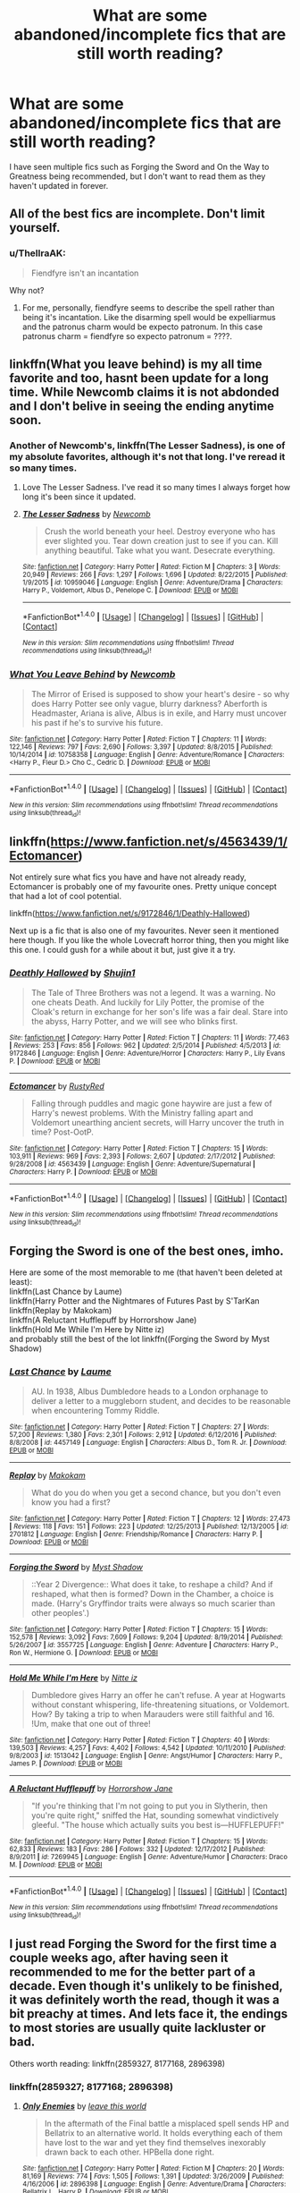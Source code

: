 #+TITLE: What are some abandoned/incomplete fics that are still worth reading?

* What are some abandoned/incomplete fics that are still worth reading?
:PROPERTIES:
:Author: TheYummyBagel
:Score: 4
:DateUnix: 1500569582.0
:DateShort: 2017-Jul-20
:END:
I have seen multiple fics such as Forging the Sword and On the Way to Greatness being recommended, but I don't want to read them as they haven't updated in forever.


** All of the best fics are incomplete. Don't limit yourself.
:PROPERTIES:
:Author: EpicBeardMan
:Score: 11
:DateUnix: 1500592579.0
:DateShort: 2017-Jul-21
:END:

*** u/ThellraAK:
#+begin_quote
  Fiendfyre isn't an incantation
#+end_quote

Why not?
:PROPERTIES:
:Author: ThellraAK
:Score: 1
:DateUnix: 1500972011.0
:DateShort: 2017-Jul-25
:END:

**** For me, personally, fiendfyre seems to describe the spell rather than being it's incantation. Like the disarming spell would be expelliarmus and the patronus charm would be expecto patronum. In this case patronus charm = fiendfyre so expecto patronum = ????.
:PROPERTIES:
:Author: blazebomb
:Score: 1
:DateUnix: 1501099603.0
:DateShort: 2017-Jul-27
:END:


** linkffn(What you leave behind) is my all time favorite and too, hasnt been update for a long time. While Newcomb claims it is not abdonded and I don't belive in seeing the ending anytime soon.
:PROPERTIES:
:Author: Distaly
:Score: 5
:DateUnix: 1500580943.0
:DateShort: 2017-Jul-21
:END:

*** Another of Newcomb's, linkffn(The Lesser Sadness), is one of my absolute favorites, although it's not that long. I've reread it so many times.
:PROPERTIES:
:Author: cavelioness
:Score: 5
:DateUnix: 1500594150.0
:DateShort: 2017-Jul-21
:END:

**** Love The Lesser Sadness. I've read it so many times I always forget how long it's been since it updated.
:PROPERTIES:
:Author: susire
:Score: 4
:DateUnix: 1500613187.0
:DateShort: 2017-Jul-21
:END:


**** [[http://www.fanfiction.net/s/10959046/1/][*/The Lesser Sadness/*]] by [[https://www.fanfiction.net/u/4727972/Newcomb][/Newcomb/]]

#+begin_quote
  Crush the world beneath your heel. Destroy everyone who has ever slighted you. Tear down creation just to see if you can. Kill anything beautiful. Take what you want. Desecrate everything.
#+end_quote

^{/Site/: [[http://www.fanfiction.net/][fanfiction.net]] *|* /Category/: Harry Potter *|* /Rated/: Fiction M *|* /Chapters/: 3 *|* /Words/: 20,949 *|* /Reviews/: 266 *|* /Favs/: 1,297 *|* /Follows/: 1,696 *|* /Updated/: 8/22/2015 *|* /Published/: 1/9/2015 *|* /id/: 10959046 *|* /Language/: English *|* /Genre/: Adventure/Drama *|* /Characters/: Harry P., Voldemort, Albus D., Penelope C. *|* /Download/: [[http://www.ff2ebook.com/old/ffn-bot/index.php?id=10959046&source=ff&filetype=epub][EPUB]] or [[http://www.ff2ebook.com/old/ffn-bot/index.php?id=10959046&source=ff&filetype=mobi][MOBI]]}

--------------

*FanfictionBot*^{1.4.0} *|* [[[https://github.com/tusing/reddit-ffn-bot/wiki/Usage][Usage]]] | [[[https://github.com/tusing/reddit-ffn-bot/wiki/Changelog][Changelog]]] | [[[https://github.com/tusing/reddit-ffn-bot/issues/][Issues]]] | [[[https://github.com/tusing/reddit-ffn-bot/][GitHub]]] | [[[https://www.reddit.com/message/compose?to=tusing][Contact]]]

^{/New in this version: Slim recommendations using/ ffnbot!slim! /Thread recommendations using/ linksub(thread_id)!}
:PROPERTIES:
:Author: FanfictionBot
:Score: 2
:DateUnix: 1500594171.0
:DateShort: 2017-Jul-21
:END:


*** [[http://www.fanfiction.net/s/10758358/1/][*/What You Leave Behind/*]] by [[https://www.fanfiction.net/u/4727972/Newcomb][/Newcomb/]]

#+begin_quote
  The Mirror of Erised is supposed to show your heart's desire - so why does Harry Potter see only vague, blurry darkness? Aberforth is Headmaster, Ariana is alive, Albus is in exile, and Harry must uncover his past if he's to survive his future.
#+end_quote

^{/Site/: [[http://www.fanfiction.net/][fanfiction.net]] *|* /Category/: Harry Potter *|* /Rated/: Fiction T *|* /Chapters/: 11 *|* /Words/: 122,146 *|* /Reviews/: 797 *|* /Favs/: 2,690 *|* /Follows/: 3,397 *|* /Updated/: 8/8/2015 *|* /Published/: 10/14/2014 *|* /id/: 10758358 *|* /Language/: English *|* /Genre/: Adventure/Romance *|* /Characters/: <Harry P., Fleur D.> Cho C., Cedric D. *|* /Download/: [[http://www.ff2ebook.com/old/ffn-bot/index.php?id=10758358&source=ff&filetype=epub][EPUB]] or [[http://www.ff2ebook.com/old/ffn-bot/index.php?id=10758358&source=ff&filetype=mobi][MOBI]]}

--------------

*FanfictionBot*^{1.4.0} *|* [[[https://github.com/tusing/reddit-ffn-bot/wiki/Usage][Usage]]] | [[[https://github.com/tusing/reddit-ffn-bot/wiki/Changelog][Changelog]]] | [[[https://github.com/tusing/reddit-ffn-bot/issues/][Issues]]] | [[[https://github.com/tusing/reddit-ffn-bot/][GitHub]]] | [[[https://www.reddit.com/message/compose?to=tusing][Contact]]]

^{/New in this version: Slim recommendations using/ ffnbot!slim! /Thread recommendations using/ linksub(thread_id)!}
:PROPERTIES:
:Author: FanfictionBot
:Score: 2
:DateUnix: 1500580982.0
:DateShort: 2017-Jul-21
:END:


** linkffn([[https://www.fanfiction.net/s/4563439/1/Ectomancer]])

Not entirely sure what fics you have and have not already ready, Ectomancer is probably one of my favourite ones. Pretty unique concept that had a lot of cool potential.

linkffn([[https://www.fanfiction.net/s/9172846/1/Deathly-Hallowed]])

Next up is a fic that is also one of my favourites. Never seen it mentioned here though. If you like the whole Lovecraft horror thing, then you might like this one. I could gush for a while about it but, just give it a try.
:PROPERTIES:
:Author: Kil_La_Kill_Yourself
:Score: 2
:DateUnix: 1500571194.0
:DateShort: 2017-Jul-20
:END:

*** [[http://www.fanfiction.net/s/9172846/1/][*/Deathly Hallowed/*]] by [[https://www.fanfiction.net/u/1512043/Shujin1][/Shujin1/]]

#+begin_quote
  The Tale of Three Brothers was not a legend. It was a warning. No one cheats Death. And luckily for Lily Potter, the promise of the Cloak's return in exchange for her son's life was a fair deal. Stare into the abyss, Harry Potter, and we will see who blinks first.
#+end_quote

^{/Site/: [[http://www.fanfiction.net/][fanfiction.net]] *|* /Category/: Harry Potter *|* /Rated/: Fiction T *|* /Chapters/: 11 *|* /Words/: 77,463 *|* /Reviews/: 253 *|* /Favs/: 856 *|* /Follows/: 962 *|* /Updated/: 2/5/2014 *|* /Published/: 4/5/2013 *|* /id/: 9172846 *|* /Language/: English *|* /Genre/: Adventure/Horror *|* /Characters/: Harry P., Lily Evans P. *|* /Download/: [[http://www.ff2ebook.com/old/ffn-bot/index.php?id=9172846&source=ff&filetype=epub][EPUB]] or [[http://www.ff2ebook.com/old/ffn-bot/index.php?id=9172846&source=ff&filetype=mobi][MOBI]]}

--------------

[[http://www.fanfiction.net/s/4563439/1/][*/Ectomancer/*]] by [[https://www.fanfiction.net/u/1548491/RustyRed][/RustyRed/]]

#+begin_quote
  Falling through puddles and magic gone haywire are just a few of Harry's newest problems. With the Ministry falling apart and Voldemort unearthing ancient secrets, will Harry uncover the truth in time? Post-OotP.
#+end_quote

^{/Site/: [[http://www.fanfiction.net/][fanfiction.net]] *|* /Category/: Harry Potter *|* /Rated/: Fiction T *|* /Chapters/: 15 *|* /Words/: 103,911 *|* /Reviews/: 969 *|* /Favs/: 2,393 *|* /Follows/: 2,607 *|* /Updated/: 2/17/2012 *|* /Published/: 9/28/2008 *|* /id/: 4563439 *|* /Language/: English *|* /Genre/: Adventure/Supernatural *|* /Characters/: Harry P. *|* /Download/: [[http://www.ff2ebook.com/old/ffn-bot/index.php?id=4563439&source=ff&filetype=epub][EPUB]] or [[http://www.ff2ebook.com/old/ffn-bot/index.php?id=4563439&source=ff&filetype=mobi][MOBI]]}

--------------

*FanfictionBot*^{1.4.0} *|* [[[https://github.com/tusing/reddit-ffn-bot/wiki/Usage][Usage]]] | [[[https://github.com/tusing/reddit-ffn-bot/wiki/Changelog][Changelog]]] | [[[https://github.com/tusing/reddit-ffn-bot/issues/][Issues]]] | [[[https://github.com/tusing/reddit-ffn-bot/][GitHub]]] | [[[https://www.reddit.com/message/compose?to=tusing][Contact]]]

^{/New in this version: Slim recommendations using/ ffnbot!slim! /Thread recommendations using/ linksub(thread_id)!}
:PROPERTIES:
:Author: FanfictionBot
:Score: 1
:DateUnix: 1500571225.0
:DateShort: 2017-Jul-20
:END:


** Forging the Sword is one of the best ones, imho.

Here are some of the most memorable to me (that haven't been deleted at least):\\
linkffn(Last Chance by Laume)\\
linkffn(Harry Potter and the Nightmares of Futures Past by S'TarKan\\
linkffn(Replay by Makokam)\\
linkffn(A Reluctant Hufflepuff by Horrorshow Jane)\\
linkffn(Hold Me While I'm Here by Nitte iz)\\
and probably still the best of the lot linkffn((Forging the Sword by Myst Shadow)
:PROPERTIES:
:Author: ashez2ashes
:Score: 1
:DateUnix: 1500572248.0
:DateShort: 2017-Jul-20
:END:

*** [[http://www.fanfiction.net/s/4457149/1/][*/Last Chance/*]] by [[https://www.fanfiction.net/u/871958/Laume][/Laume/]]

#+begin_quote
  AU. In 1938, Albus Dumbledore heads to a London orphanage to deliver a letter to a muggleborn student, and decides to be reasonable when encountering Tommy Riddle.
#+end_quote

^{/Site/: [[http://www.fanfiction.net/][fanfiction.net]] *|* /Category/: Harry Potter *|* /Rated/: Fiction T *|* /Chapters/: 27 *|* /Words/: 57,200 *|* /Reviews/: 1,380 *|* /Favs/: 2,301 *|* /Follows/: 2,912 *|* /Updated/: 6/12/2016 *|* /Published/: 8/8/2008 *|* /id/: 4457149 *|* /Language/: English *|* /Characters/: Albus D., Tom R. Jr. *|* /Download/: [[http://www.ff2ebook.com/old/ffn-bot/index.php?id=4457149&source=ff&filetype=epub][EPUB]] or [[http://www.ff2ebook.com/old/ffn-bot/index.php?id=4457149&source=ff&filetype=mobi][MOBI]]}

--------------

[[http://www.fanfiction.net/s/2701812/1/][*/Replay/*]] by [[https://www.fanfiction.net/u/713889/Makokam][/Makokam/]]

#+begin_quote
  What do you do when you get a second chance, but you don't even know you had a first?
#+end_quote

^{/Site/: [[http://www.fanfiction.net/][fanfiction.net]] *|* /Category/: Harry Potter *|* /Rated/: Fiction T *|* /Chapters/: 12 *|* /Words/: 27,473 *|* /Reviews/: 118 *|* /Favs/: 151 *|* /Follows/: 223 *|* /Updated/: 12/25/2013 *|* /Published/: 12/13/2005 *|* /id/: 2701812 *|* /Language/: English *|* /Genre/: Friendship/Romance *|* /Characters/: Harry P. *|* /Download/: [[http://www.ff2ebook.com/old/ffn-bot/index.php?id=2701812&source=ff&filetype=epub][EPUB]] or [[http://www.ff2ebook.com/old/ffn-bot/index.php?id=2701812&source=ff&filetype=mobi][MOBI]]}

--------------

[[http://www.fanfiction.net/s/3557725/1/][*/Forging the Sword/*]] by [[https://www.fanfiction.net/u/318654/Myst-Shadow][/Myst Shadow/]]

#+begin_quote
  ::Year 2 Divergence:: What does it take, to reshape a child? And if reshaped, what then is formed? Down in the Chamber, a choice is made. (Harry's Gryffindor traits were always so much scarier than other peoples'.)
#+end_quote

^{/Site/: [[http://www.fanfiction.net/][fanfiction.net]] *|* /Category/: Harry Potter *|* /Rated/: Fiction T *|* /Chapters/: 15 *|* /Words/: 152,578 *|* /Reviews/: 3,092 *|* /Favs/: 7,609 *|* /Follows/: 9,204 *|* /Updated/: 8/19/2014 *|* /Published/: 5/26/2007 *|* /id/: 3557725 *|* /Language/: English *|* /Genre/: Adventure *|* /Characters/: Harry P., Ron W., Hermione G. *|* /Download/: [[http://www.ff2ebook.com/old/ffn-bot/index.php?id=3557725&source=ff&filetype=epub][EPUB]] or [[http://www.ff2ebook.com/old/ffn-bot/index.php?id=3557725&source=ff&filetype=mobi][MOBI]]}

--------------

[[http://www.fanfiction.net/s/1513042/1/][*/Hold Me While I'm Here/*]] by [[https://www.fanfiction.net/u/353486/Nitte-iz][/Nitte iz/]]

#+begin_quote
  Dumbledore gives Harry an offer he can't refuse. A year at Hogwarts without constant whispering, life-threatening situations, or Voldemort. How? By taking a trip to when Marauders were still faithful and 16. !Um, make that one out of three!
#+end_quote

^{/Site/: [[http://www.fanfiction.net/][fanfiction.net]] *|* /Category/: Harry Potter *|* /Rated/: Fiction T *|* /Chapters/: 40 *|* /Words/: 139,503 *|* /Reviews/: 4,257 *|* /Favs/: 4,402 *|* /Follows/: 4,542 *|* /Updated/: 10/11/2010 *|* /Published/: 9/8/2003 *|* /id/: 1513042 *|* /Language/: English *|* /Genre/: Angst/Humor *|* /Characters/: Harry P., James P. *|* /Download/: [[http://www.ff2ebook.com/old/ffn-bot/index.php?id=1513042&source=ff&filetype=epub][EPUB]] or [[http://www.ff2ebook.com/old/ffn-bot/index.php?id=1513042&source=ff&filetype=mobi][MOBI]]}

--------------

[[http://www.fanfiction.net/s/7269945/1/][*/A Reluctant Hufflepuff/*]] by [[https://www.fanfiction.net/u/3137392/Horrorshow-Jane][/Horrorshow Jane/]]

#+begin_quote
  "If you're thinking that I'm not going to put you in Slytherin, then you're quite right," sniffed the Hat, sounding somewhat vindictively gleeful. "The house which actually suits you best is---HUFFLEPUFF!"
#+end_quote

^{/Site/: [[http://www.fanfiction.net/][fanfiction.net]] *|* /Category/: Harry Potter *|* /Rated/: Fiction T *|* /Chapters/: 15 *|* /Words/: 62,833 *|* /Reviews/: 183 *|* /Favs/: 286 *|* /Follows/: 332 *|* /Updated/: 12/17/2012 *|* /Published/: 8/9/2011 *|* /id/: 7269945 *|* /Language/: English *|* /Genre/: Adventure/Humor *|* /Characters/: Draco M. *|* /Download/: [[http://www.ff2ebook.com/old/ffn-bot/index.php?id=7269945&source=ff&filetype=epub][EPUB]] or [[http://www.ff2ebook.com/old/ffn-bot/index.php?id=7269945&source=ff&filetype=mobi][MOBI]]}

--------------

*FanfictionBot*^{1.4.0} *|* [[[https://github.com/tusing/reddit-ffn-bot/wiki/Usage][Usage]]] | [[[https://github.com/tusing/reddit-ffn-bot/wiki/Changelog][Changelog]]] | [[[https://github.com/tusing/reddit-ffn-bot/issues/][Issues]]] | [[[https://github.com/tusing/reddit-ffn-bot/][GitHub]]] | [[[https://www.reddit.com/message/compose?to=tusing][Contact]]]

^{/New in this version: Slim recommendations using/ ffnbot!slim! /Thread recommendations using/ linksub(thread_id)!}
:PROPERTIES:
:Author: FanfictionBot
:Score: 1
:DateUnix: 1500572286.0
:DateShort: 2017-Jul-20
:END:


** I just read Forging the Sword for the first time a couple weeks ago, after having seen it recommended to me for the better part of a decade. Even though it's unlikely to be finished, it was definitely worth the read, though it was a bit preachy at times. And lets face it, the endings to most stories are usually quite lackluster or bad.

Others worth reading: linkffn(2859327, 8177168, 2896398)
:PROPERTIES:
:Author: Lord_Anarchy
:Score: 1
:DateUnix: 1500572936.0
:DateShort: 2017-Jul-20
:END:

*** linkffn(2859327; 8177168; 2896398)
:PROPERTIES:
:Author: Distaly
:Score: 2
:DateUnix: 1500580965.0
:DateShort: 2017-Jul-21
:END:

**** [[http://www.fanfiction.net/s/2896398/1/][*/Only Enemies/*]] by [[https://www.fanfiction.net/u/1027609/leave-this-world][/leave this world/]]

#+begin_quote
  In the aftermath of the Final battle a misplaced spell sends HP and Bellatrix to an alternative world. It holds everything each of them have lost to the war and yet they find themselves inexorably drawn back to each other. HPBella done right.
#+end_quote

^{/Site/: [[http://www.fanfiction.net/][fanfiction.net]] *|* /Category/: Harry Potter *|* /Rated/: Fiction M *|* /Chapters/: 20 *|* /Words/: 81,169 *|* /Reviews/: 774 *|* /Favs/: 1,505 *|* /Follows/: 1,391 *|* /Updated/: 3/26/2009 *|* /Published/: 4/16/2006 *|* /id/: 2896398 *|* /Language/: English *|* /Genre/: Adventure/Drama *|* /Characters/: Bellatrix L., Harry P. *|* /Download/: [[http://www.ff2ebook.com/old/ffn-bot/index.php?id=2896398&source=ff&filetype=epub][EPUB]] or [[http://www.ff2ebook.com/old/ffn-bot/index.php?id=2896398&source=ff&filetype=mobi][MOBI]]}

--------------

[[http://www.fanfiction.net/s/8177168/1/][*/Wand and Shield/*]] by [[https://www.fanfiction.net/u/2690239/Morta-s-Priest][/Morta's Priest/]]

#+begin_quote
  The world is breaking. War and technology push on the edge of the unbelievable as S.H.I.E.L.D. desperately tries to keep the peace. Soldier and scientist no longer hold the line alone, as an ancient fire burns alongside them. The last of all wizards.
#+end_quote

^{/Site/: [[http://www.fanfiction.net/][fanfiction.net]] *|* /Category/: Harry Potter + Avengers Crossover *|* /Rated/: Fiction T *|* /Chapters/: 33 *|* /Words/: 260,787 *|* /Reviews/: 6,988 *|* /Favs/: 12,568 *|* /Follows/: 14,341 *|* /Updated/: 7/22/2015 *|* /Published/: 6/2/2012 *|* /id/: 8177168 *|* /Language/: English *|* /Genre/: Adventure/Supernatural *|* /Characters/: Harry P. *|* /Download/: [[http://www.ff2ebook.com/old/ffn-bot/index.php?id=8177168&source=ff&filetype=epub][EPUB]] or [[http://www.ff2ebook.com/old/ffn-bot/index.php?id=8177168&source=ff&filetype=mobi][MOBI]]}

--------------

[[http://www.fanfiction.net/s/2859327/1/][*/The Song of the Trees/*]] by [[https://www.fanfiction.net/u/983391/Tinn-Tam][/Tinn Tam/]]

#+begin_quote
  DH disregarded. Damaged by the war, Harry flees everything that used to be familiar to him and instead roams the night, haunted by unsolvable questions -- what truly killed Voldemort? And what lurks in the Forbidden Forest, where the trees seem alive?
#+end_quote

^{/Site/: [[http://www.fanfiction.net/][fanfiction.net]] *|* /Category/: Harry Potter *|* /Rated/: Fiction M *|* /Chapters/: 24 *|* /Words/: 225,673 *|* /Reviews/: 701 *|* /Favs/: 1,410 *|* /Follows/: 1,572 *|* /Updated/: 10/14/2015 *|* /Published/: 3/24/2006 *|* /id/: 2859327 *|* /Language/: English *|* /Genre/: Mystery/Adventure *|* /Characters/: Harry P. *|* /Download/: [[http://www.ff2ebook.com/old/ffn-bot/index.php?id=2859327&source=ff&filetype=epub][EPUB]] or [[http://www.ff2ebook.com/old/ffn-bot/index.php?id=2859327&source=ff&filetype=mobi][MOBI]]}

--------------

*FanfictionBot*^{1.4.0} *|* [[[https://github.com/tusing/reddit-ffn-bot/wiki/Usage][Usage]]] | [[[https://github.com/tusing/reddit-ffn-bot/wiki/Changelog][Changelog]]] | [[[https://github.com/tusing/reddit-ffn-bot/issues/][Issues]]] | [[[https://github.com/tusing/reddit-ffn-bot/][GitHub]]] | [[[https://www.reddit.com/message/compose?to=tusing][Contact]]]

^{/New in this version: Slim recommendations using/ ffnbot!slim! /Thread recommendations using/ linksub(thread_id)!}
:PROPERTIES:
:Author: FanfictionBot
:Score: 0
:DateUnix: 1500581069.0
:DateShort: 2017-Jul-21
:END:


** linkffn(Applied Cultural Anthropology by jacobk) hasn't updated in a long time.

The author of linkffn(Palimpsest by Larry Huss) has passed away.
:PROPERTIES:
:Author: turbinicarpus
:Score: 1
:DateUnix: 1500587436.0
:DateShort: 2017-Jul-21
:END:

*** [[http://www.fanfiction.net/s/8127137/1/][*/Palimpsest/*]] by [[https://www.fanfiction.net/u/2062884/Larry-Huss][/Larry Huss/]]

#+begin_quote
  Hermione gets some of the answers early. She has trouble understanding what all the questions are.
#+end_quote

^{/Site/: [[http://www.fanfiction.net/][fanfiction.net]] *|* /Category/: Harry Potter *|* /Rated/: Fiction T *|* /Chapters/: 17 *|* /Words/: 114,963 *|* /Reviews/: 856 *|* /Favs/: 1,400 *|* /Follows/: 1,722 *|* /Updated/: 1/31/2016 *|* /Published/: 5/18/2012 *|* /id/: 8127137 *|* /Language/: English *|* /Genre/: Adventure *|* /Characters/: Hermione G., Harry P. *|* /Download/: [[http://www.ff2ebook.com/old/ffn-bot/index.php?id=8127137&source=ff&filetype=epub][EPUB]] or [[http://www.ff2ebook.com/old/ffn-bot/index.php?id=8127137&source=ff&filetype=mobi][MOBI]]}

--------------

[[http://www.fanfiction.net/s/9238861/1/][*/Applied Cultural Anthropology, or/*]] by [[https://www.fanfiction.net/u/2675402/jacobk][/jacobk/]]

#+begin_quote
  ... How I Learned to Stop Worrying and Love the Cruciatus. Albus Dumbledore always worried about the parallels between Harry Potter and Tom Riddle. But let's be honest, Harry never really had the drive to be the next dark lord. Of course, things may have turned out quite differently if one of the other muggle-raised Gryffindors wound up in Slytherin instead.
#+end_quote

^{/Site/: [[http://www.fanfiction.net/][fanfiction.net]] *|* /Category/: Harry Potter *|* /Rated/: Fiction T *|* /Chapters/: 18 *|* /Words/: 162,375 *|* /Reviews/: 2,771 *|* /Favs/: 4,715 *|* /Follows/: 5,978 *|* /Updated/: 4/27/2016 *|* /Published/: 4/26/2013 *|* /id/: 9238861 *|* /Language/: English *|* /Genre/: Adventure *|* /Characters/: Hermione G., Severus S. *|* /Download/: [[http://www.ff2ebook.com/old/ffn-bot/index.php?id=9238861&source=ff&filetype=epub][EPUB]] or [[http://www.ff2ebook.com/old/ffn-bot/index.php?id=9238861&source=ff&filetype=mobi][MOBI]]}

--------------

*FanfictionBot*^{1.4.0} *|* [[[https://github.com/tusing/reddit-ffn-bot/wiki/Usage][Usage]]] | [[[https://github.com/tusing/reddit-ffn-bot/wiki/Changelog][Changelog]]] | [[[https://github.com/tusing/reddit-ffn-bot/issues/][Issues]]] | [[[https://github.com/tusing/reddit-ffn-bot/][GitHub]]] | [[[https://www.reddit.com/message/compose?to=tusing][Contact]]]

^{/New in this version: Slim recommendations using/ ffnbot!slim! /Thread recommendations using/ linksub(thread_id)!}
:PROPERTIES:
:Author: FanfictionBot
:Score: 1
:DateUnix: 1500587446.0
:DateShort: 2017-Jul-21
:END:


** linkffn(Prince of the Dark Kingdom) is technically almost done, but abandoned afaik.

linkffn(The Willow Demon by Anubis Ankh) diverges from canon during the Final Battle in DH. The premise of the story is interesting.
:PROPERTIES:
:Author: _awesaum_
:Score: 1
:DateUnix: 1500600327.0
:DateShort: 2017-Jul-21
:END:

*** [[http://www.fanfiction.net/s/3766574/1/][*/Prince of the Dark Kingdom/*]] by [[https://www.fanfiction.net/u/1355498/Mizuni-sama][/Mizuni-sama/]]

#+begin_quote
  Ten years ago, Voldemort created his kingdom. Now a confused young wizard stumbles into it, and carves out a destiny. AU. Nondark Harry. MentorVoldemort. VII Ch.8 In which someone is dead, wounded, or kidnapped in every scene.
#+end_quote

^{/Site/: [[http://www.fanfiction.net/][fanfiction.net]] *|* /Category/: Harry Potter *|* /Rated/: Fiction M *|* /Chapters/: 147 *|* /Words/: 1,253,480 *|* /Reviews/: 10,989 *|* /Favs/: 6,884 *|* /Follows/: 6,196 *|* /Updated/: 6/17/2014 *|* /Published/: 9/3/2007 *|* /id/: 3766574 *|* /Language/: English *|* /Genre/: Drama/Adventure *|* /Characters/: Harry P., Voldemort *|* /Download/: [[http://www.ff2ebook.com/old/ffn-bot/index.php?id=3766574&source=ff&filetype=epub][EPUB]] or [[http://www.ff2ebook.com/old/ffn-bot/index.php?id=3766574&source=ff&filetype=mobi][MOBI]]}

--------------

[[http://www.fanfiction.net/s/6287402/1/][*/The Willow Demon/*]] by [[https://www.fanfiction.net/u/1632752/Anubis-Ankh][/Anubis Ankh/]]

#+begin_quote
  The war is over. It has been for three years. Neither side won. Hermione, who is determined to usurp the new government and bring the still-free Death Eaters to justice. It is now her turn to spy, in the unlikeliest of ways.
#+end_quote

^{/Site/: [[http://www.fanfiction.net/][fanfiction.net]] *|* /Category/: Harry Potter *|* /Rated/: Fiction M *|* /Chapters/: 11 *|* /Words/: 49,418 *|* /Reviews/: 159 *|* /Favs/: 167 *|* /Follows/: 259 *|* /Updated/: 12/10/2010 *|* /Published/: 8/31/2010 *|* /id/: 6287402 *|* /Language/: English *|* /Genre/: Drama/Romance *|* /Characters/: Hermione G., Severus S. *|* /Download/: [[http://www.ff2ebook.com/old/ffn-bot/index.php?id=6287402&source=ff&filetype=epub][EPUB]] or [[http://www.ff2ebook.com/old/ffn-bot/index.php?id=6287402&source=ff&filetype=mobi][MOBI]]}

--------------

*FanfictionBot*^{1.4.0} *|* [[[https://github.com/tusing/reddit-ffn-bot/wiki/Usage][Usage]]] | [[[https://github.com/tusing/reddit-ffn-bot/wiki/Changelog][Changelog]]] | [[[https://github.com/tusing/reddit-ffn-bot/issues/][Issues]]] | [[[https://github.com/tusing/reddit-ffn-bot/][GitHub]]] | [[[https://www.reddit.com/message/compose?to=tusing][Contact]]]

^{/New in this version: Slim recommendations using/ ffnbot!slim! /Thread recommendations using/ linksub(thread_id)!}
:PROPERTIES:
:Author: FanfictionBot
:Score: 1
:DateUnix: 1500600348.0
:DateShort: 2017-Jul-21
:END:


** "Unspeakable Beauty" by QuirksnQuills if you like Luna/Harry (and even if you don't, this might convert you). It hasn't been updated in five years (maybe too long ago for your standards), but unlike most abandoned fics, which were abandoned because they'd lost the plot, this one seemed to have a clear idea of where it was going. I'm a little concerned as to what might have happened to the author...

linkffn([[https://www.fanfiction.net/s/7680982/1/Unspeakable-Beauty]])
:PROPERTIES:
:Author: MolochDhalgren
:Score: 1
:DateUnix: 1500617553.0
:DateShort: 2017-Jul-21
:END:

*** [[http://www.fanfiction.net/s/7680982/1/][*/Unspeakable Beauty/*]] by [[https://www.fanfiction.net/u/1686298/QuirksnQuills][/QuirksnQuills/]]

#+begin_quote
  A/U after DH, EWE. Luna Lovegood is the Ministry's newest Unspeakable, and Harry's work as an Auror brings them into close quarters. What will happen when The Boy Who Lived Twice can't stop thinking about The Girl Who Lives In Her Own Universe? HP/LL
#+end_quote

^{/Site/: [[http://www.fanfiction.net/][fanfiction.net]] *|* /Category/: Harry Potter *|* /Rated/: Fiction M *|* /Chapters/: 14 *|* /Words/: 81,752 *|* /Reviews/: 234 *|* /Favs/: 478 *|* /Follows/: 564 *|* /Updated/: 9/12/2012 *|* /Published/: 12/27/2011 *|* /id/: 7680982 *|* /Language/: English *|* /Genre/: Romance/Humor *|* /Characters/: Harry P., Luna L. *|* /Download/: [[http://www.ff2ebook.com/old/ffn-bot/index.php?id=7680982&source=ff&filetype=epub][EPUB]] or [[http://www.ff2ebook.com/old/ffn-bot/index.php?id=7680982&source=ff&filetype=mobi][MOBI]]}

--------------

*FanfictionBot*^{1.4.0} *|* [[[https://github.com/tusing/reddit-ffn-bot/wiki/Usage][Usage]]] | [[[https://github.com/tusing/reddit-ffn-bot/wiki/Changelog][Changelog]]] | [[[https://github.com/tusing/reddit-ffn-bot/issues/][Issues]]] | [[[https://github.com/tusing/reddit-ffn-bot/][GitHub]]] | [[[https://www.reddit.com/message/compose?to=tusing][Contact]]]

^{/New in this version: Slim recommendations using/ ffnbot!slim! /Thread recommendations using/ linksub(thread_id)!}
:PROPERTIES:
:Author: FanfictionBot
:Score: 1
:DateUnix: 1500617575.0
:DateShort: 2017-Jul-21
:END:


** Linffn(No Knowledge, No Money, No Aim) Left off in GoF Summer, Harry just fried the Guant ring and took the stone. Linkffn(Weres Harry) Left off in fifth year. Linkffn(Harry Potter and the Unlocked Knowledge) Left off at Dumbledore confronting Harry.
:PROPERTIES:
:Author: Jahoan
:Score: 1
:DateUnix: 1500619859.0
:DateShort: 2017-Jul-21
:END:

*** [[http://www.fanfiction.net/s/8106168/1/][*/Weres Harry?/*]] by [[https://www.fanfiction.net/u/1077111/DobbyElfLord][/DobbyElfLord/]]

#+begin_quote
  Dark curses don't play nice- not even with each other. When nine year-old Harry is bitten by a werewolf, the horcrux fights back. The result could only happen to Harry Potter. Canon-ish for the first three years of Hogwarts - AU from that point forward.
#+end_quote

^{/Site/: [[http://www.fanfiction.net/][fanfiction.net]] *|* /Category/: Harry Potter *|* /Rated/: Fiction T *|* /Chapters/: 23 *|* /Words/: 152,524 *|* /Reviews/: 3,710 *|* /Favs/: 8,037 *|* /Follows/: 8,872 *|* /Updated/: 8/15/2014 *|* /Published/: 5/11/2012 *|* /id/: 8106168 *|* /Language/: English *|* /Genre/: Humor/Adventure *|* /Characters/: Harry P. *|* /Download/: [[http://www.ff2ebook.com/old/ffn-bot/index.php?id=8106168&source=ff&filetype=epub][EPUB]] or [[http://www.ff2ebook.com/old/ffn-bot/index.php?id=8106168&source=ff&filetype=mobi][MOBI]]}

--------------

[[http://www.fanfiction.net/s/4003405/1/][*/Harry Potter and the Unlocked Knowledge/*]] by [[https://www.fanfiction.net/u/1351530/kmfrank][/kmfrank/]]

#+begin_quote
  When Harry returns home to Privet Drive after the fiasco at the Department of Mysteries, he finds that Voldemort's possession released the Horcrux inside of him. In addition to the companionship of "Tom", Harry has his knowledge, and must learn to use it
#+end_quote

^{/Site/: [[http://www.fanfiction.net/][fanfiction.net]] *|* /Category/: Harry Potter *|* /Rated/: Fiction T *|* /Chapters/: 15 *|* /Words/: 168,125 *|* /Reviews/: 1,238 *|* /Favs/: 3,465 *|* /Follows/: 3,891 *|* /Updated/: 2/20/2013 *|* /Published/: 1/10/2008 *|* /id/: 4003405 *|* /Language/: English *|* /Genre/: Adventure/Humor *|* /Download/: [[http://www.ff2ebook.com/old/ffn-bot/index.php?id=4003405&source=ff&filetype=epub][EPUB]] or [[http://www.ff2ebook.com/old/ffn-bot/index.php?id=4003405&source=ff&filetype=mobi][MOBI]]}

--------------

*FanfictionBot*^{1.4.0} *|* [[[https://github.com/tusing/reddit-ffn-bot/wiki/Usage][Usage]]] | [[[https://github.com/tusing/reddit-ffn-bot/wiki/Changelog][Changelog]]] | [[[https://github.com/tusing/reddit-ffn-bot/issues/][Issues]]] | [[[https://github.com/tusing/reddit-ffn-bot/][GitHub]]] | [[[https://www.reddit.com/message/compose?to=tusing][Contact]]]

^{/New in this version: Slim recommendations using/ ffnbot!slim! /Thread recommendations using/ linksub(thread_id)!}
:PROPERTIES:
:Author: FanfictionBot
:Score: 1
:DateUnix: 1500619864.0
:DateShort: 2017-Jul-21
:END:


*** Linkffn(No Knowledge, No Money, No Aim)

just adding a letter so it will link :)
:PROPERTIES:
:Author: cavelioness
:Score: 1
:DateUnix: 1500722529.0
:DateShort: 2017-Jul-22
:END:

**** I feel like the last chapter wrapped it up really nicely. It didn't need to go all the way. The ending was implied.
:PROPERTIES:
:Author: hschmale
:Score: 2
:DateUnix: 1500928997.0
:DateShort: 2017-Jul-25
:END:


**** [[http://www.fanfiction.net/s/8541055/1/][*/No Knowledge, No Money, No Aim/*]] by [[https://www.fanfiction.net/u/4263085/Eternal-Payne][/Eternal Payne/]]

#+begin_quote
  In a world where Neville Longbottom was marked as Voldemorts equal, Harry Potter is determined not to be his Inferior, and that leaves only one option... Not Slash.
#+end_quote

^{/Site/: [[http://www.fanfiction.net/][fanfiction.net]] *|* /Category/: Harry Potter *|* /Rated/: Fiction M *|* /Chapters/: 9 *|* /Words/: 51,748 *|* /Reviews/: 335 *|* /Favs/: 1,258 *|* /Follows/: 1,337 *|* /Updated/: 6/24/2013 *|* /Published/: 9/20/2012 *|* /id/: 8541055 *|* /Language/: English *|* /Genre/: Fantasy/Adventure *|* /Characters/: Harry P. *|* /Download/: [[http://www.ff2ebook.com/old/ffn-bot/index.php?id=8541055&source=ff&filetype=epub][EPUB]] or [[http://www.ff2ebook.com/old/ffn-bot/index.php?id=8541055&source=ff&filetype=mobi][MOBI]]}

--------------

*FanfictionBot*^{1.4.0} *|* [[[https://github.com/tusing/reddit-ffn-bot/wiki/Usage][Usage]]] | [[[https://github.com/tusing/reddit-ffn-bot/wiki/Changelog][Changelog]]] | [[[https://github.com/tusing/reddit-ffn-bot/issues/][Issues]]] | [[[https://github.com/tusing/reddit-ffn-bot/][GitHub]]] | [[[https://www.reddit.com/message/compose?to=tusing][Contact]]]

^{/New in this version: Slim recommendations using/ ffnbot!slim! /Thread recommendations using/ linksub(thread_id)!}
:PROPERTIES:
:Author: FanfictionBot
:Score: 1
:DateUnix: 1500722547.0
:DateShort: 2017-Jul-22
:END:


** Almost forgot this classic comedy of errors:

linkffn([[https://www.fanfiction.net/s/10049798/1/Pardon-My-French]])
:PROPERTIES:
:Author: MolochDhalgren
:Score: 1
:DateUnix: 1500698593.0
:DateShort: 2017-Jul-22
:END:

*** [[http://www.fanfiction.net/s/10049798/1/][*/Pardon My French/*]] by [[https://www.fanfiction.net/u/5355109/Tintern-Abbey][/Tintern Abbey/]]

#+begin_quote
  [reposted] The only thing worse than cheating on your fiancee is cheating on your fiancee with her part-veela sister-in-law. Harry/Fleur.
#+end_quote

^{/Site/: [[http://www.fanfiction.net/][fanfiction.net]] *|* /Category/: Harry Potter *|* /Rated/: Fiction T *|* /Chapters/: 3 *|* /Words/: 8,327 *|* /Reviews/: 8 *|* /Favs/: 89 *|* /Follows/: 58 *|* /Published/: 1/24/2014 *|* /id/: 10049798 *|* /Language/: English *|* /Genre/: Humor/Drama *|* /Characters/: Harry P., Fleur D. *|* /Download/: [[http://www.ff2ebook.com/old/ffn-bot/index.php?id=10049798&source=ff&filetype=epub][EPUB]] or [[http://www.ff2ebook.com/old/ffn-bot/index.php?id=10049798&source=ff&filetype=mobi][MOBI]]}

--------------

*FanfictionBot*^{1.4.0} *|* [[[https://github.com/tusing/reddit-ffn-bot/wiki/Usage][Usage]]] | [[[https://github.com/tusing/reddit-ffn-bot/wiki/Changelog][Changelog]]] | [[[https://github.com/tusing/reddit-ffn-bot/issues/][Issues]]] | [[[https://github.com/tusing/reddit-ffn-bot/][GitHub]]] | [[[https://www.reddit.com/message/compose?to=tusing][Contact]]]

^{/New in this version: Slim recommendations using/ ffnbot!slim! /Thread recommendations using/ linksub(thread_id)!}
:PROPERTIES:
:Author: FanfictionBot
:Score: 1
:DateUnix: 1500698605.0
:DateShort: 2017-Jul-22
:END:
